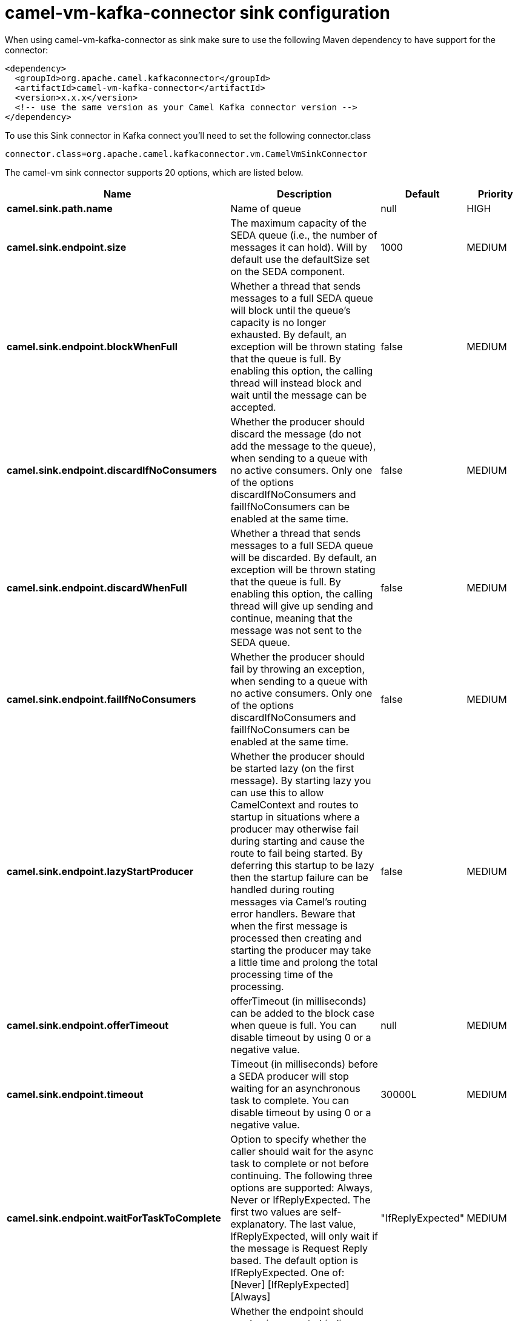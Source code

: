 // kafka-connector options: START
[[camel-vm-kafka-connector-sink]]
= camel-vm-kafka-connector sink configuration

When using camel-vm-kafka-connector as sink make sure to use the following Maven dependency to have support for the connector:

[source,xml]
----
<dependency>
  <groupId>org.apache.camel.kafkaconnector</groupId>
  <artifactId>camel-vm-kafka-connector</artifactId>
  <version>x.x.x</version>
  <!-- use the same version as your Camel Kafka connector version -->
</dependency>
----

To use this Sink connector in Kafka connect you'll need to set the following connector.class

[source,java]
----
connector.class=org.apache.camel.kafkaconnector.vm.CamelVmSinkConnector
----


The camel-vm sink connector supports 20 options, which are listed below.



[width="100%",cols="2,5,^1,2",options="header"]
|===
| Name | Description | Default | Priority
| *camel.sink.path.name* | Name of queue | null | HIGH
| *camel.sink.endpoint.size* | The maximum capacity of the SEDA queue (i.e., the number of messages it can hold). Will by default use the defaultSize set on the SEDA component. | 1000 | MEDIUM
| *camel.sink.endpoint.blockWhenFull* | Whether a thread that sends messages to a full SEDA queue will block until the queue's capacity is no longer exhausted. By default, an exception will be thrown stating that the queue is full. By enabling this option, the calling thread will instead block and wait until the message can be accepted. | false | MEDIUM
| *camel.sink.endpoint.discardIfNoConsumers* | Whether the producer should discard the message (do not add the message to the queue), when sending to a queue with no active consumers. Only one of the options discardIfNoConsumers and failIfNoConsumers can be enabled at the same time. | false | MEDIUM
| *camel.sink.endpoint.discardWhenFull* | Whether a thread that sends messages to a full SEDA queue will be discarded. By default, an exception will be thrown stating that the queue is full. By enabling this option, the calling thread will give up sending and continue, meaning that the message was not sent to the SEDA queue. | false | MEDIUM
| *camel.sink.endpoint.failIfNoConsumers* | Whether the producer should fail by throwing an exception, when sending to a queue with no active consumers. Only one of the options discardIfNoConsumers and failIfNoConsumers can be enabled at the same time. | false | MEDIUM
| *camel.sink.endpoint.lazyStartProducer* | Whether the producer should be started lazy (on the first message). By starting lazy you can use this to allow CamelContext and routes to startup in situations where a producer may otherwise fail during starting and cause the route to fail being started. By deferring this startup to be lazy then the startup failure can be handled during routing messages via Camel's routing error handlers. Beware that when the first message is processed then creating and starting the producer may take a little time and prolong the total processing time of the processing. | false | MEDIUM
| *camel.sink.endpoint.offerTimeout* | offerTimeout (in milliseconds) can be added to the block case when queue is full. You can disable timeout by using 0 or a negative value. | null | MEDIUM
| *camel.sink.endpoint.timeout* | Timeout (in milliseconds) before a SEDA producer will stop waiting for an asynchronous task to complete. You can disable timeout by using 0 or a negative value. | 30000L | MEDIUM
| *camel.sink.endpoint.waitForTaskToComplete* | Option to specify whether the caller should wait for the async task to complete or not before continuing. The following three options are supported: Always, Never or IfReplyExpected. The first two values are self-explanatory. The last value, IfReplyExpected, will only wait if the message is Request Reply based. The default option is IfReplyExpected. One of: [Never] [IfReplyExpected] [Always] | "IfReplyExpected" | MEDIUM
| *camel.sink.endpoint.basicPropertyBinding* | Whether the endpoint should use basic property binding (Camel 2.x) or the newer property binding with additional capabilities | false | MEDIUM
| *camel.sink.endpoint.queue* | Define the queue instance which will be used by the endpoint | null | MEDIUM
| *camel.sink.endpoint.synchronous* | Sets whether synchronous processing should be strictly used, or Camel is allowed to use asynchronous processing (if supported). | false | MEDIUM
| *camel.component.vm.defaultBlockWhenFull* | Whether a thread that sends messages to a full SEDA queue will block until the queue's capacity is no longer exhausted. By default, an exception will be thrown stating that the queue is full. By enabling this option, the calling thread will instead block and wait until the message can be accepted. | false | MEDIUM
| *camel.component.vm.defaultDiscardWhenFull* | Whether a thread that sends messages to a full SEDA queue will be discarded. By default, an exception will be thrown stating that the queue is full. By enabling this option, the calling thread will give up sending and continue, meaning that the message was not sent to the SEDA queue. | false | MEDIUM
| *camel.component.vm.defaultOfferTimeout* | Whether a thread that sends messages to a full SEDA queue will block until the queue's capacity is no longer exhausted. By default, an exception will be thrown stating that the queue is full. By enabling this option, where a configured timeout can be added to the block case. Utilizing the .offer(timeout) method of the underlining java queue | null | MEDIUM
| *camel.component.vm.lazyStartProducer* | Whether the producer should be started lazy (on the first message). By starting lazy you can use this to allow CamelContext and routes to startup in situations where a producer may otherwise fail during starting and cause the route to fail being started. By deferring this startup to be lazy then the startup failure can be handled during routing messages via Camel's routing error handlers. Beware that when the first message is processed then creating and starting the producer may take a little time and prolong the total processing time of the processing. | false | MEDIUM
| *camel.component.vm.basicPropertyBinding* | Whether the component should use basic property binding (Camel 2.x) or the newer property binding with additional capabilities | false | LOW
| *camel.component.vm.defaultQueueFactory* | Sets the default queue factory. | null | MEDIUM
| *camel.component.vm.queueSize* | Sets the default maximum capacity of the SEDA queue (i.e., the number of messages it can hold). | 1000 | MEDIUM
|===
// kafka-connector options: END
